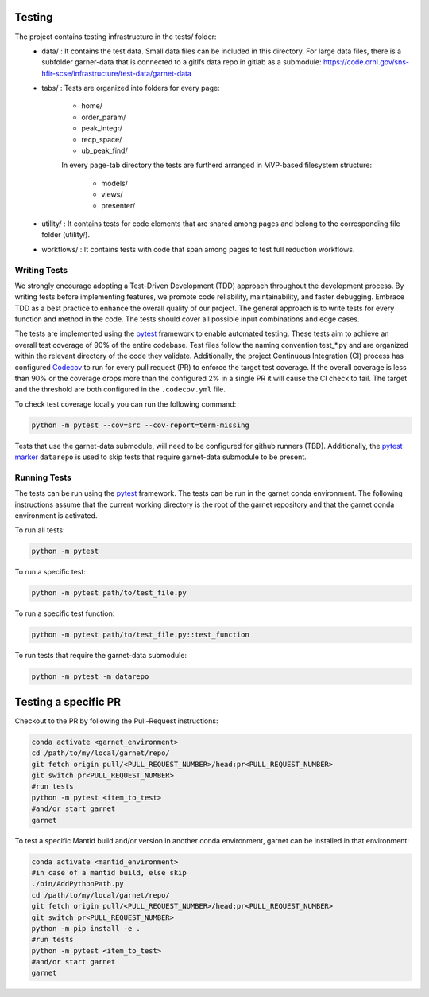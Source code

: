 .. _testing:

=======
Testing
=======

The project contains testing infrastructure in the tests/ folder:
    * data/ : It contains the test data. Small data files can be included in this
      directory. For large data files, there is a subfolder garner-data that is connected to a gitlfs data
      repo in gitlab as a submodule: https://code.ornl.gov/sns-hfir-scse/infrastructure/test-data/garnet-data
    * tabs/ : Tests are organized into folders for every page:

        * home/
        * order_param/
        * peak_integr/
        * recp_space/
        * ub_peak_find\/

        In every page-tab directory the tests are furtherd arranged in MVP-based filesystem structure:

            * models/
            * views/
            * presenter/

    * utility/ : It contains tests for code elements that are shared among pages and belong to the corresponding file folder (utility/).
    * workflows/ : It contains tests with code that span among pages to test full reduction workflows.

Writing Tests
`````````````
We strongly encourage adopting a Test-Driven Development (TDD) approach throughout the development process. By writing tests before implementing
features, we promote code reliability, maintainability, and faster debugging. Embrace TDD as a best practice to enhance the overall quality of our project.
The general approach is to write tests for every function and method in the code. The tests should cover all possible input combinations and edge cases.

The tests are implemented using the `pytest <https://docs.pytest.org/>`_ framework to enable automated testing. These tests aim to achieve an overall test
coverage of 90% of the entire codebase. Test files follow the naming convention test\_\*.py and are organized within the relevant directory of the code they
validate. Additionally, the project Continuous Integration (CI) process has configured `Codecov <https://docs.codecov.com/>`_ to run for every pull request (PR) to enforce the target
test coverage. If the overall coverage is less than 90% or the coverage drops more than the configured 2% in a single PR it will cause the CI check to fail.
The target and the threshold are both configured in the ``.codecov.yml`` file.

To check test coverage locally you can run the following command:

.. code-block:: sh

    python -m pytest --cov=src --cov-report=term-missing

Tests that use the garnet-data submodule, will need to be configured for github runners (TBD).
Additionally, the `pytest marker <https://docs.pytest.org/en/8.0.x/reference/reference.html#custom-marks>`_ ``datarepo`` is used to skip tests that require
garnet-data submodule to be present.

Running Tests
`````````````
The tests can be run using the `pytest <https://docs.pytest.org/>`_ framework. The tests can be run in the garnet conda environment.
The following instructions assume that the current working directory is the root of the garnet repository and that the garnet conda environment is activated.

To run all tests:

.. code-block:: sh

    python -m pytest

To run a specific test:

.. code-block:: sh

    python -m pytest path/to/test_file.py

To run a specific test function:

.. code-block:: sh

    python -m pytest path/to/test_file.py::test_function

To run tests that require the garnet-data submodule:

.. code-block:: sh

    python -m pytest -m datarepo


=====================
Testing a specific PR
=====================

Checkout to the PR by following the Pull-Request instructions:

.. code-block:: sh

    conda activate <garnet_environment>
    cd /path/to/my/local/garnet/repo/
    git fetch origin pull/<PULL_REQUEST_NUMBER>/head:pr<PULL_REQUEST_NUMBER>
    git switch pr<PULL_REQUEST_NUMBER>
    #run tests
    python -m pytest <item_to_test>
    #and/or start garnet
    garnet

To test a specific Mantid build and/or version in another conda environment, garnet can be installed in that environment:

.. code-block:: sh

    conda activate <mantid_environment>
    #in case of a mantid build, else skip
    ./bin/AddPythonPath.py
    cd /path/to/my/local/garnet/repo/
    git fetch origin pull/<PULL_REQUEST_NUMBER>/head:pr<PULL_REQUEST_NUMBER>
    git switch pr<PULL_REQUEST_NUMBER>
    python -m pip install -e .
    #run tests
    python -m pytest <item_to_test>
    #and/or start garnet
    garnet
